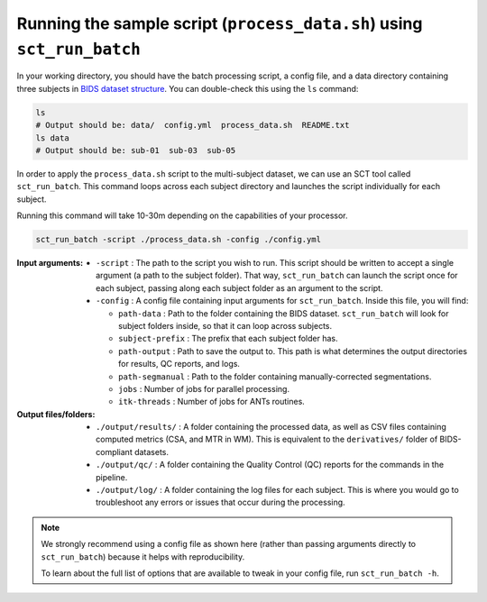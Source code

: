 Running the sample script (``process_data.sh``) using ``sct_run_batch``
#######################################################################

In your working directory, you should have the batch processing script, a config file, and a data directory containing three subjects in `BIDS dataset structure <https://bids-specification.readthedocs.io/en/stable/>`_. You can double-check this using the ``ls`` command:

.. code:: sh

   ls
   # Output should be: data/  config.yml  process_data.sh  README.txt
   ls data
   # Output should be: sub-01  sub-03  sub-05

In order to apply the ``process_data.sh`` script to the multi-subject dataset, we can use an SCT tool called ``sct_run_batch``. This command loops across each subject directory and launches the script individually for each subject.

Running this command will take 10-30m depending on the capabilities of your processor.

.. code::

   sct_run_batch -script ./process_data.sh -config ./config.yml

:Input arguments:
   - ``-script`` : The path to the script you wish to run. This script should be written to accept a single argument (a path to the subject folder). That way, ``sct_run_batch`` can launch the script once for each subject, passing along each subject folder as an argument to the script.
   - ``-config`` : A config file containing input arguments for ``sct_run_batch``. Inside this file, you will find:

     - ``path-data`` : Path to the folder containing the BIDS dataset. ``sct_run_batch`` will look for subject folders inside, so that it can loop across subjects.
     - ``subject-prefix`` : The prefix that each subject folder has.
     - ``path-output`` : Path to save the output to. This path is what determines the output directories for results, QC reports, and logs.
     - ``path-segmanual`` : Path to the folder containing manually-corrected segmentations.
     - ``jobs`` : Number of jobs for parallel processing.
     - ``itk-threads`` : Number of jobs for ANTs routines.

:Output files/folders:
   - ``./output/results/`` : A folder containing the processed data, as well as CSV files containing computed metrics (CSA, and MTR in WM). This is equivalent to the ``derivatives/`` folder of BIDS-compliant datasets.
   - ``./output/qc/`` : A folder containing the Quality Control (QC) reports for the commands in the pipeline.
   - ``./output/log/`` : A folder containing the log files for each subject. This is where you would go to troubleshoot any errors or issues that occur during the processing.

.. note::

   We strongly recommend using a config file as shown here (rather than passing arguments directly to ``sct_run_batch``) because it helps with reproducibility.

   To learn about the full list of options that are available to tweak in your config file, run ``sct_run_batch -h``.